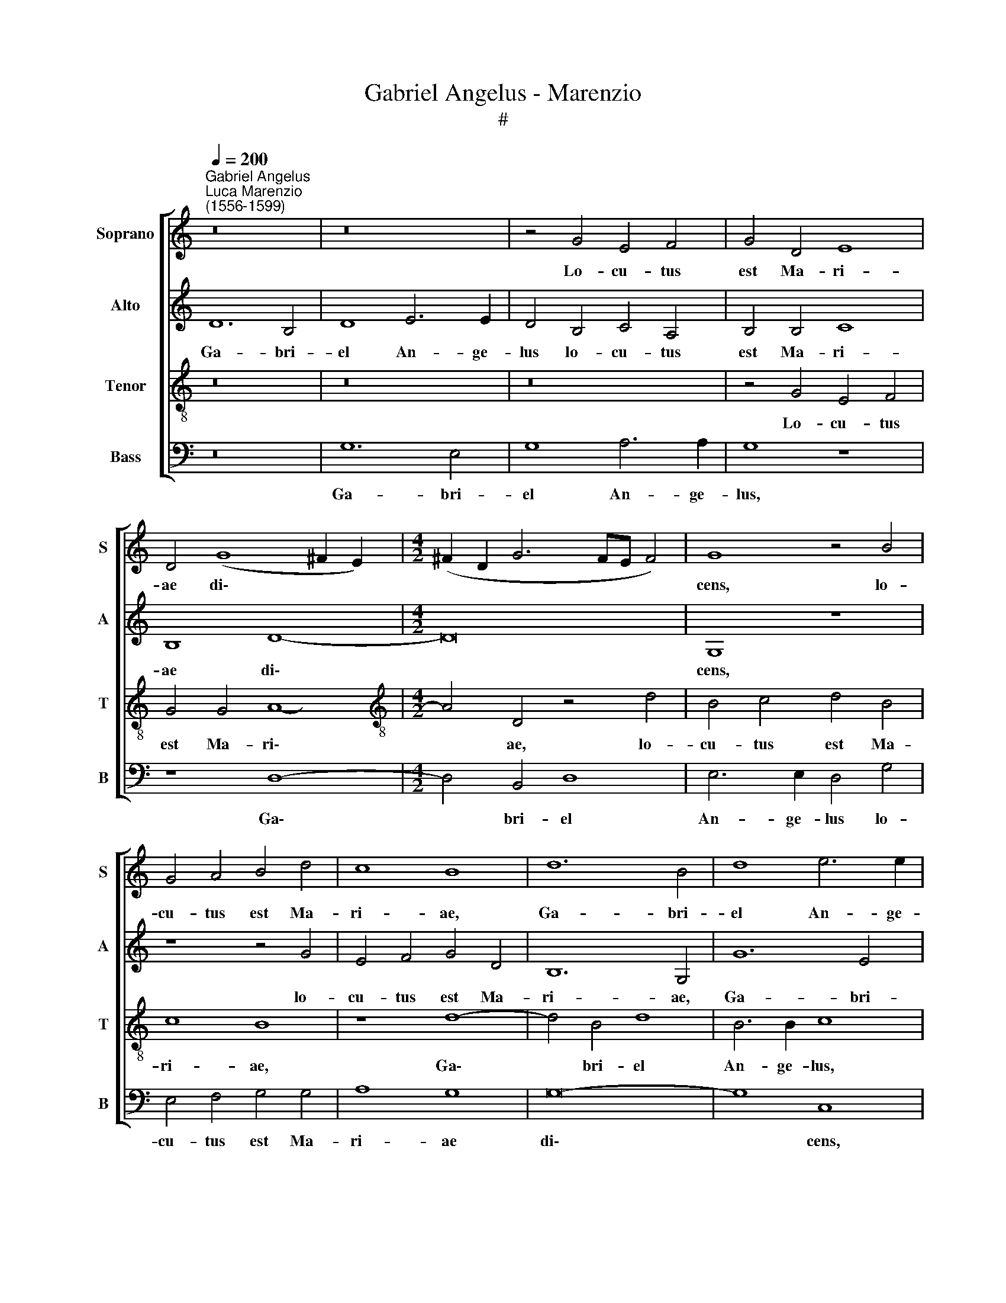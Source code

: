 X:1
T:Gabriel Angelus - Marenzio
T:#
%%score [ 1 2 3 4 ]
L:1/8
Q:1/4=200
M:none
K:C
V:1 treble nm="Soprano" snm="S"
V:2 treble nm="Alto" snm="A"
V:3 treble-8 nm="Tenor" snm="T"
V:4 bass nm="Bass" snm="B"
V:1
"^Gabriel Angelus""^Luca Marenzio\n(1556-1599)" z16 | z16 | z4 G4 E4 F4 | G4 D4 E8 | %4
w: ||Lo- cu- tus|est Ma- ri-|
 D4 (G8 ^F2 E2) |[M:4/2] (^F2 D2 G6 FE F4) | G8 z4 B4 | G4 A4 B4 d4 | c8 B8 | d12 B4 | d8 e6 e2 | %11
w: ae di\- * *||cens, lo-|cu- tus est Ma-|ri- ae,|Ga- bri-|el An- ge-|
 (d2 c2 B2 A2 B8) | z4 G4 E4 F4 | G4 G4 A8 | G4 c4 A4 B4 | c4 G4 E4 F4 | G4 G4 A8 | G4 c4 A4 B4 | %18
w: lus * * * *|lo- cu- tus|est mar- ri-|ae, lo- cu- tus|est, lo- cu- tus|est Ma- ri-|ae, lo- cu- tus|
 c4 c4 d8 | c4 (A6 G2 F2 E2) | (^F4 G6 FE F4) | G16 | E8 E8 | E6 E2 E4 ^F4- | F4 G4 G6 G2 | G16 | %26
w: est Ma- ri-|ae, di\- * * *||cens:|A- ve|gra- ti- a ple\-|* na, Do- mi-|nus|
 A16 | B8 z8 | z4 d6 d2 c4- | c4 B4 A8 | z4 G6 G2 F4- | F4 E4 G4 D4 | A6 G2 F4 F4 | %33
w: te-|cum:|Be- ne- di\-|* cta tu,|be- ne- di\-|* cta tu in|mu- li- e- ri-|
 (E6 F2 G2 A2 B2 G2 | A6 G2 A2 B2 c2 B2) | (A2 E2 G6 ^F2 F2 EF | G8) z4 d4- | d2 c2 c8 B4 | %38
w: bus, * * * * *|||* be\-|* ne- di- cta|
 G4 B6 B2 (A4- | A2 G2 G8) F4 | D4 d4 G4 A4 | (B6 c2 d6 c2 | %42
w: tu, be- ne- di\-|* * * cta|tu in mu- li-|e\- * * *|
 B4[Q:1/4=196] A6[Q:1/4=192] G2[Q:1/4=188] G4- | %43
w: |
[Q:1/4=184] G4[Q:1/4=181] ^F2[Q:1/4=179] E2[Q:1/4=176] F4)[Q:1/4=171] F4 |[Q:1/4=170] G16 |] %45
w: * * * * ri-|bus.|
V:2
 D12 B,4 | D8 E6 E2 | D4 B,4 C4 A,4 | B,4 B,4 C8 | B,8 D8- |[M:4/2] D16 | G,8 z8 | z8 z4 G4 | %8
w: Ga- bri-|el An- ge-|lus lo- cu- tus|est Ma- ri-|ae di\-||cens,|lo-|
 E4 F4 G4 D4 | B,12 G,4 | G12 E4 | G8 E6 E2 | D8 z8 | z4 E4 C4 D4 | E4 E4 F8 | E8 z8 | %16
w: cu- tus est Ma-|ri- ae,|Ga- bri-|el An- ge-|lus|lo- cu- tus|est Ma- ri-|ae,|
 z4 E4 C4 D4 | E4 E4 F8 | E4 A4 F4 G4 | A4 E4 D4 A,4 | z8 D8 | D16 | C8 C8 | ^C6 C2 C4 D4- | %24
w: lo- cu- tus|est Ma- ri-|ae, lo- cu- tus|est Ma- ri- ae|di-|cens:|A- ve|gra- ti- a ple\-|
 D4 D4 E6 E2 | E12 (G4- | G4 ^F2 E2 F8) | G8 z8 | G6 G2 =F4 E4 | G8 z8 | z8 z4 D4- | D2 D2 C8 B,4 | %32
w: * na, Do- mi-|nus te\-||cum:|Be- ne- di- cta|tu,|be\-|* ne- di- cta|
 D4 A,8 A4- | A4 (E6 F2 G4- | G4 F2 E2 F4) E4- | E4 D4 D8 | z4 G6 G2 F4 | E4 (G6 FE D4) | %38
w: tu in mu\-|* li\- * *|* * * * e\-|* ri- bus,|be- ne- di-|cta tu * * *|
 z4 D4 G,4 A,4 | (B,6 C2 D4) D4 | G,4 B,6 B,2 A,4 | E4 D8 ^F4 | G4 E4 D8- | D8 D8 | D16 |] %45
w: in mu- li-|e\- * * ri-|bus, be- ne- di-|cta tu in|mu- li- e\-|* ri-|bus.|
V:3
 z16 | z16 | z16 | z4 G4 E4 F4 | G4 G4 A8- |[M:4/2][K:treble-8] A4 D4 z4 d4 | B4 c4 d4 B4 | c8 B8 | %8
w: |||Lo- cu- tus|est Ma- ri\-|* ae, lo-|cu- tus est Ma-|ri- ae,|
 z8 d8- | d4 B4 d8 | B6 B2 c8 | z4 B8 G4 | B8 c6 c2 | B4 E4 F4 D4 | G4 G4 F8 | G8 A8 | %16
w: Ga\-|* bri- el|An- ge- lus,|Ga- bri-|el An- ge-|lus lo- cu- tus|est Ma- ri-|ae di-|
 G4 (c6 B2 A4) | B4 c4 d8 | c4 (f8 e2 d2 | e4) c4 (f2 e2 d2 c2) | (d4 c2 B2 A8) | B16 | G8 G8 | %23
w: cens, lo\- * *|cu- tus est|Ma- ri\- * *|* ae di\- * * *||cens:|A- ve|
 A6 A2 A4 A4- | A4 B4 c6 c2 | c8 B8 | d16 | z4 d6 d2 c4- | c4 B4 A8 | z4 d6 d2 c4- | c4 B4 d8 | %31
w: gra- ti- a ple\-|* na, Do- mi-|nus te-|cum:|Be- ne- di\-|* cta tu,|be- ne- di\-|* cta tu,|
 z16 | z8 z4 d4- | d2 d2 c8 B4 | d8 d4 G4 | A4 (B6 A2 A2 GA | B2 c2 d2 B2 c4) A4 | G8 d6 d2 | %38
w: |be\-|* ne- di- cta|tu in mu-|li- e\- * * * *|* * * * * ri-|bus, be- ne-|
 c4 B4 d4 d4 | G8 A8 | (B6 c2 d4) d4 | (G6 A2 B4) A4 | d4 c4 B8 | A16 | G16 |] %45
w: di- cta tu in|mu- li-|e\- * * ri-|bus, * * in|mu- li- e-|ri-|bus.|
V:4
 z16 | G,12 E,4 | G,8 A,6 A,2 | G,8 z8 | z8 D,8- |[M:4/2] D,4 B,,4 D,8 | E,6 E,2 D,4 G,4 | %7
w: |Ga- bri-|el An- ge-|lus,|Ga\-|* bri- el|An- ge- lus lo-|
 E,4 F,4 G,4 G,4 | A,8 G,8 | G,16- | G,8 C,8 | z4 G,8 E,4 | G,8 A,6 A,2 | G,4 C,4 A,,4 B,,4 | %14
w: cu- tus est Ma-|ri- ae|di\-|* cens,|Ga- bri-|el An- ge-|lus lo- cu- tus|
 C,4 C,4 D,8 | C,4 E,4 C,4 D,4 | E,4 E,4 F,8 | E,4 A,4 F,4 G,4 | A,4 A,4 _B,8 | A,8 D,8- | D,16 | %21
w: est Ma- ri-|ae, lo- cu- tus|est Ma- ri-|ae, lo- cu- tus|est Ma- ri-|ae di\-||
 G,,16 | C,8 C,8 | A,,6 A,,2 A,,4 D,4- | D,4 G,,4 C,6 C,2 | C,8 E,8 | D,16 | G,6 G,2 F,4 E,4 | %28
w: cens:|A- ve|gra- ti- a ple\-|* na, Do- mi-|nus te-|cum:|Be- ne- di- cta|
 G,8 z8 | G,6 G,2 F,8 | E,4 G,8 D,4 | A,8 G,8 | (F,6 E,2 D,4) D,4 | A,8 z8 | z4 D,6 D,2 C,4- | %35
w: tu,|be- ne- di-|cta tu in|mu- li-|e\- * * ri-|bus,|be- ne- di\-|
 C,4 B,,4 D,8 | G,8 C,4 D,4 | (E,6 F,2 G,4) G,4 | C,4 G,6 G,2 F,4 | E,8 D,8 | z4 G,6 G,2 F,4 | %41
w: * cta tu|in mu- li-|e\- * * ri-|bus, be- ne- di-|cta tu,|be- ne- di-|
 E,4 G,8 D,4 | G,,4 A,,4 (B,,6 C,2 | D,8) D,8 | G,,16 |] %45
w: cta tu in|mu- li- e\- *|* ri-|bus.|

